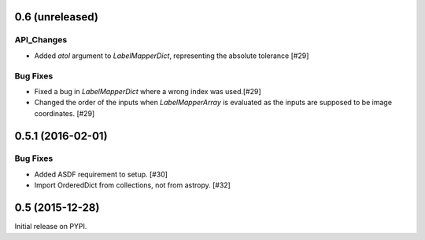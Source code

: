 0.6 (unreleased)
----------------

API_Changes
^^^^^^^^^^^
- Added `atol` argument to `LabelMapperDict`, representing the absolute tolerance [#29]

Bug Fixes
^^^^^^^^^
- Fixed a bug in `LabelMapperDict` where a wrong index was used.[#29]
- Changed the order of the inputs when `LabelMapperArray` is evaluated as
  the inputs are supposed to be image coordinates. [#29]

0.5.1 (2016-02-01)
------------------

Bug Fixes
^^^^^^^^^

- Added ASDF requirement to setup. [#30]
- Import OrderedDict from collections, not from astropy. [#32]

0.5 (2015-12-28)
----------------

Initial release on PYPI.
